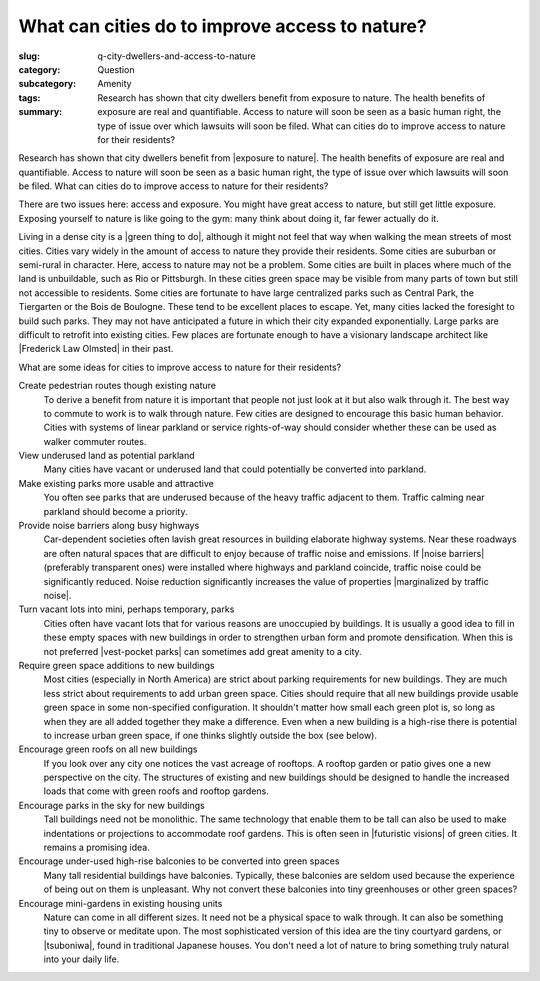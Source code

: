What can cities do to improve access to nature?
===========================================================================

:slug: q-city-dwellers-and-access-to-nature
:category: Question
:subcategory:
:tags: Amenity
:summary: Research has shown that city dwellers benefit from exposure to nature. The health benefits of exposure are real and quantifiable. Access to nature will soon be seen as a basic human right, the type of issue over which lawsuits will soon be filed. What can cities do to improve access to nature for their residents?

Research has shown that city dwellers benefit from |exposure to nature|. The health benefits of exposure are real and quantifiable. Access to nature will soon be seen as a basic human right, the type of issue over which lawsuits will soon be filed. What can cities do to improve access to nature for their residents?

There are two issues here: access and exposure. You might have great access to nature, but still get little exposure. Exposing yourself to nature is like going to the gym: many think about doing it, far fewer actually do it. 

Living in a dense city is a |green thing to do|, although it might not feel that way when walking the mean streets of most cities. Cities vary widely in the amount of access to nature they provide their residents. Some cities are suburban or semi-rural in character. Here, access to nature may not be a problem. Some cities are built in places where much of the land is unbuildable, such as Rio or Pittsburgh. In these cities green space may be visible from many parts of town but still not accessible to residents. Some cities are fortunate to have large centralized parks such as Central Park, the Tiergarten or the Bois de Boulogne. These tend to be excellent places to escape. Yet, many cities lacked the foresight to build such parks. They may not have anticipated a future in which their city expanded exponentially. Large parks are difficult to retrofit into existing cities. Few places are fortunate enough to have a visionary landscape architect like |Frederick Law Olmsted| in their past.

What are some ideas for cities to improve access to nature for their residents?

Create pedestrian routes though existing nature
	To derive a benefit from nature it is important that people not just look at it but also walk through it. The best way to commute to work is to walk through nature. Few cities are designed to encourage this basic human behavior. Cities with systems of linear parkland or service rights-of-way should consider whether these can be used as walker commuter routes. 

View underused land as potential parkland
	Many cities have vacant or underused land that could potentially be converted into parkland.

Make existing parks more usable and attractive
	You often see parks that are underused because of the heavy traffic adjacent to them. Traffic calming near parkland should become a priority. 

Provide noise barriers along busy highways
	Car-dependent societies often lavish great resources in building elaborate highway systems. Near these roadways are often natural spaces that are difficult to enjoy because of traffic noise and emissions. If |noise barriers| (preferably transparent ones) were installed where highways and parkland coincide, traffic noise could be significantly reduced. Noise reduction significantly increases the value of properties |marginalized by traffic noise|. 

Turn vacant lots into mini, perhaps temporary, parks
	Cities often have vacant lots that for various reasons are unoccupied by buildings.  It is usually a good idea to fill in these empty spaces with new buildings in order to strengthen urban form and promote densification. When this is not preferred |vest-pocket parks| can sometimes add great amenity to a city.

Require green space additions to new buildings
	Most cities (especially in North America) are strict about parking requirements for new buildings. They are much less strict about requirements to add urban green space. Cities should require that all new buildings provide usable green space in some non-specified configuration. It shouldn't matter how small each green plot is, so long as when they are all added together they make a difference. Even when a new building is a high-rise there is potential to increase urban green space, if one thinks slightly outside the box (see below).

Encourage green roofs on all new buildings
	If you look over any city one notices the vast acreage of rooftops. A rooftop garden or patio gives one a new perspective on the city. The structures of existing and new buildings should be designed to handle the increased loads that come with green roofs and rooftop gardens. 

Encourage parks in the sky for new buildings
	Tall buildings need not be monolithic. The same technology that enable them to be tall can also be used to make indentations or projections to accommodate roof gardens. This is often seen in |futuristic visions| of green cities. It remains a promising idea.

Encourage under-used high-rise balconies to be converted into green spaces
	Many tall residential buildings have balconies. Typically, these balconies are seldom used because the experience of being out on them is unpleasant. Why not convert these balconies into tiny greenhouses or other green spaces?

Encourage mini-gardens in existing housing units
	Nature can come in all different sizes. It need not be a physical space to walk through. It can also be something tiny to observe or meditate upon. The most sophisticated version of this idea are the tiny courtyard gardens, or |tsuboniwa|, found in traditional Japanese houses. You don't need a lot of nature to bring something truly natural into your daily life.  



.. |green thing to do| raw:: html

	<a href="http://e360.yale.edu/feature/what_makes_europe_greener_than_the_us/2193/" target="_blank">green thing to do</a>

.. |exposure to nature| raw:: html

	<a href="http://www.theecologist.org/News/news_analysis/1920068/science_proves_what_we_all_know_nature_is_good_for_your_health.html" target="_blank">exposure to nature</a>


.. |marginalized by traffic noise| raw:: html

	<a href="http://www.theatlantic.com/science/archive/2015/08/phantom-road-traffic-noise-birds/402919/" target="_blank">marginalized by traffic noise</a>

.. |noise barriers| raw:: html

	<a href="http://multi-science.atypon.com/doi/abs/10.1260/135101003772776712" target="_blank">noise barriers</a>

.. |Frederick Law Olmsted| raw:: html
	
	<a href="https://en.wikipedia.org/wiki/Frederick_Law_Olmsted" target="_blank">Frederick Law Olmsted</a>


.. |vest-pocket parks| raw:: html

	<a href="http://untappedcities.com/2014/01/14/13-of-the-best-pocket-parks-in-nyc/" target="_blank">vest-pocket parks</a>


.. |futuristic visions| raw:: html

	<a href="http://foresightinhindsight.com/article/show/681" target="_blank">futuristic visions</a>

.. |tsuboniwa| raw:: html

	<a href="http://www.kyotojournal.org/gardens/tsubo-niwa-japanese-courtyard-gardens/" target="_blank">tsuboniwa</a>



